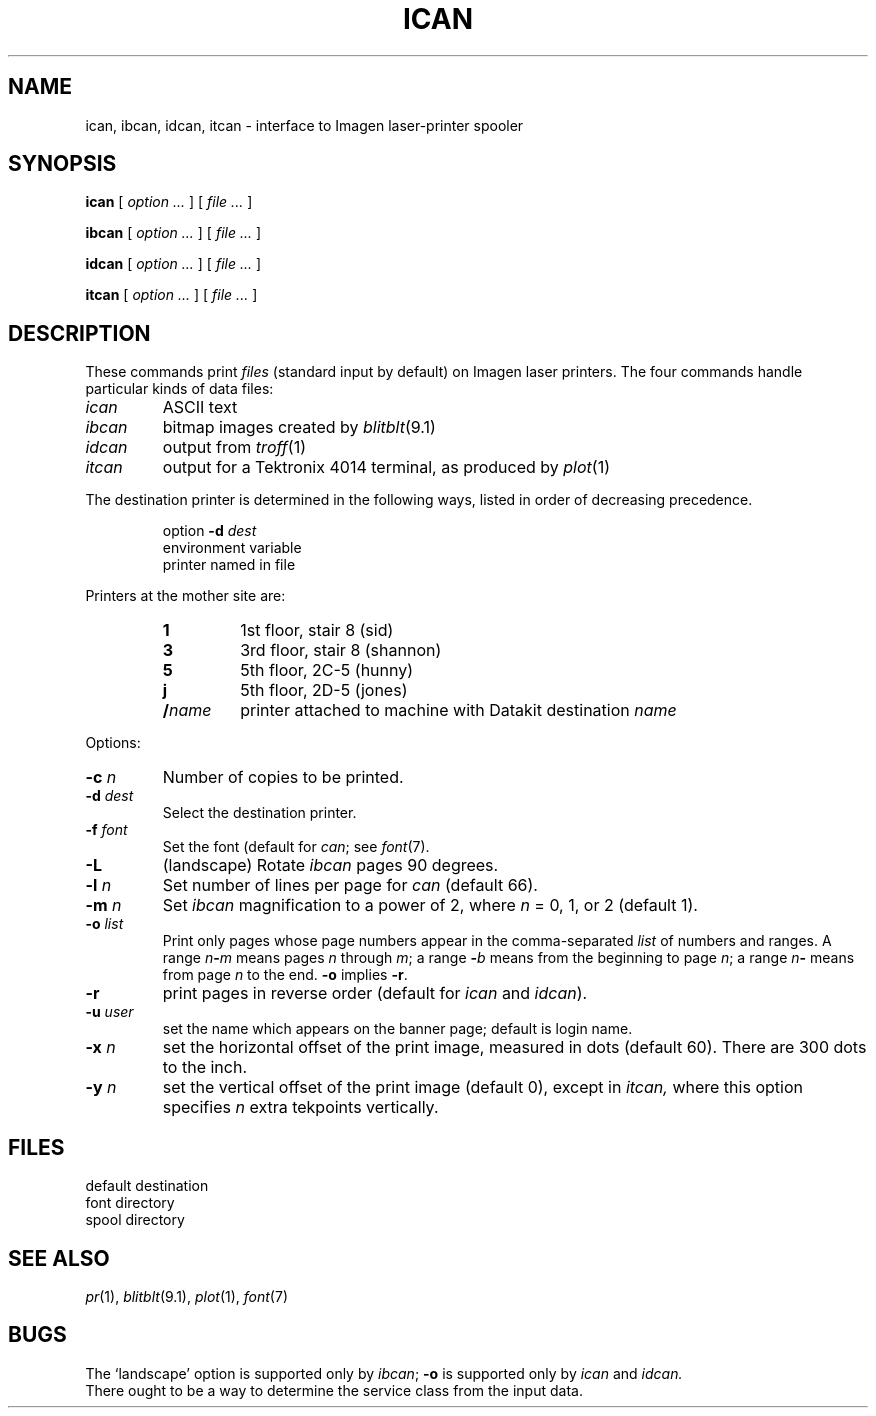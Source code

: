 .TH ICAN 1 
.CT 1 writing_output comm_dev
.SH NAME
ican, ibcan, idcan, itcan \- interface to Imagen laser-printer spooler
.SH SYNOPSIS
.B ican
[
.I option ...
]
[
.I file ...
]
.PP
.B ibcan
[
.I option ...
]
[
.I file ...
]
.PP
.B idcan
[
.I option ...
]
[
.I file ...
]
.PP
.B itcan
[
.I option ...
]
[
.I file ...
]
.SH DESCRIPTION
These commands print 
.I files
(standard input by default) on Imagen laser printers.
The four commands
handle particular kinds of data files:
.TP
.I ican
ASCII text
.TP
.I ibcan
bitmap images created by 
.IR blitblt (9.1)
.TP
.I idcan
output from
.IR troff (1)
.TP
.I itcan
output for a Tektronix 4014 terminal, as produced by
.IR plot (1)
.PP
The destination printer is determined in the following ways,
listed in order of decreasing precedence.
.IP
option
.B -d
.I dest
.br
environment variable
.L ICANDEST
.br
printer named in file
.F /etc/icandest
.LP
Printers at the mother site are:
.RS
.TP
.B 1
1st floor, stair 8 (sid)
.PD0
.TP
.B 3
3rd floor, stair 8 (shannon)
.TP
.B 5
5th floor, 2C-5 (hunny)
.TP
.B j
5th floor, 2D-5 (jones)
.TP
.BI / name
printer attached to machine with Datakit destination 
.I name
.RE
.PD
.PP
Options:
.PP
.TP
.BI -c " n"
Number of copies to be printed.
.TP
.BI -d " dest"
Select the destination printer.
.TP
.BI -f " font"
Set the font (default
.LR CW.11 )
for
.IR can ;
see 
.IR font (7).
.TP
.B -L
(landscape) Rotate
.I ibcan 
pages 90 degrees.
.TP
.BI -l " n"
Set number of lines per page for
.I can
(default 66).
.TP
.BI -m " n"
Set 
.I ibcan
magnification to a power of 2,
where
.I n
= 0, 1, or 2
(default 1).
.TP
.BI -o " list"
Print only pages whose page numbers appear in
the comma-separated
.I list
of numbers and ranges.
A range
.IB n - m
means pages
.I n
through
.IR m ;
a range
.BI - b
means from the beginning to page
.IR n ;
a range
.IB n -
means from page
.I n
to the end. 
.B -o
implies
.BR -r .
.TP
.B -r
print
pages in reverse order
(default for 
.IR ican " and " idcan ).
.TP
.BI -u " user"
set the name which appears on the banner page;
default is login name.
.TP
.BI -x " n"
set the horizontal
offset of the print image, measured in dots (default 60).
There are 300 dots to the inch.
.TP
.BI -y " n"
set the vertical
offset of the print image (default 0),
except in
.I itcan,
where this option specifies
.I n
extra tekpoints vertically.
.SH FILES
.TF /usr/spool/lp
.TP
.F /etc/icandest
default destination
.PD0
.TP
.F /usr/lib/font/devi300
font directory
.TP
.F /usr/spool/lp
spool directory
.SH SEE ALSO
.IR pr (1), 
.IR blitblt (9.1), 
.IR plot (1), 
.IR font (7)
.SH BUGS
The `landscape' option is supported only by
.IR ibcan ;
.BR -o
is supported only by
.I ican
and
.I idcan.
.br
There ought to be a way to determine the service class from the input data.
